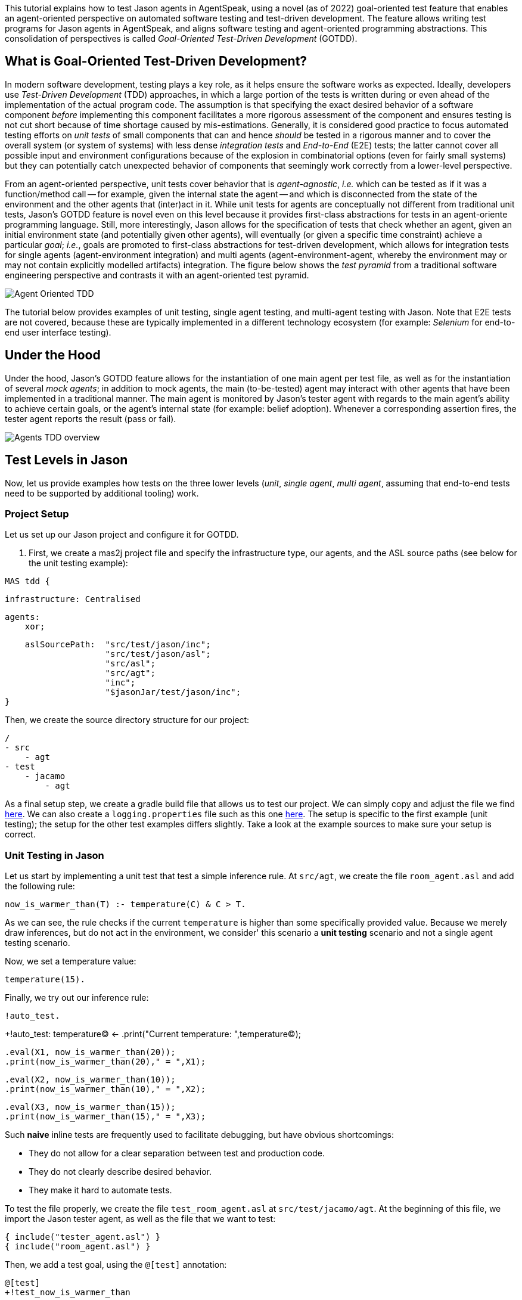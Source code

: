 This tutorial explains how to test Jason agents in AgentSpeak, using a novel (as of 2022)
goal-oriented test feature that enables an agent-oriented perspective on automated software testing
and test-driven development. The feature allows writing test programs for Jason agents in
AgentSpeak, and aligns software testing and agent-oriented programming abstractions. This
consolidation of perspectives is called _Goal-Oriented Test-Driven Development_ (GOTDD).

== What is Goal-Oriented Test-Driven Development?
In modern software development, testing plays a key role, as it helps ensure the software works as
expected. Ideally, developers use _Test-Driven Development_ (TDD) approaches, in which a large
portion of the tests is written during or even ahead of the implementation of the actual program
code. The assumption is that specifying the exact desired behavior of a software component _before_
implementing this component facilitates a more rigorous assessment of the component and ensures
testing is not cut short because of time shortage caused by mis-estimations. Generally, it is
considered good practice to focus automated testing efforts on _unit tests_ of small components that
can and hence _should_ be tested in a rigorous manner and to cover the overall system (or system of
systems) with less dense _integration tests_ and _End-to-End_ (E2E) tests; the latter cannot cover
all possible input and environment configurations because of the explosion in combinatorial options
(even for fairly small systems) but they can potentially catch unexpected behavior of components
that seemingly work correctly from a lower-level perspective.

From an agent-oriented perspective, unit tests cover behavior that is _agent-agnostic_, _i.e._ which
can be tested as if it was a function/method call -- for example, given the internal state the agent
-- and which is disconnected from the state of the environment and the other agents that (inter)act
in it. While unit tests for agents are conceptually not different from traditional unit tests,
Jason's GOTDD feature is novel even on this level because it provides first-class abstractions for
tests in an agent-oriente programming language. Still, more interestingly, Jason allows for the
specification of tests that check whether an agent, given an initial environment state (and
potentially given other agents), will eventually (or given a specific time constraint) achieve a
particular _goal_; _i.e._, goals are promoted to first-class abstractions for test-driven
development, which allows for integration tests for single agents (agent-environment integration)
and multi agents (agent-environment-agent, whereby the environment may or may not contain explicitly
modelled artifacts) integration. The figure below shows the _test pyramid_ from a traditional
software engineering perspective and contrasts it with an agent-oriented test pyramid.

image:./figures/Agent-Oriented_TDD.png[]

The tutorial below provides examples of unit testing, single agent testing, and multi-agent testing
with Jason. Note that E2E tests are not covered, because these are typically implemented in a
different technology ecosystem (for example: _Selenium_ for end-to-end user interface testing).

== Under the Hood
Under the hood, Jason's GOTDD feature allows for the instantiation of one main agent per test file,
as well as for the instantiation of several _mock agents_; in addition to mock agents, the main
(to-be-tested) agent may interact with other agents that have been implemented in a traditional
manner. The main agent is monitored by Jason's tester agent with regards to the main agent's ability
to achieve certain goals, or the agent's internal state (for example: belief adoption). Whenever
a corresponding assertion fires, the tester agent reports the result (pass or fail). 

image:./figures/Agents-TDD-overview.png[]

== Test Levels in Jason
Now, let us provide examples how tests on the three lower levels (_unit_, _single agent_, _multi
agent_, assuming that end-to-end tests need to be supported by additional tooling) work.

=== Project Setup
Let us set up our Jason project and configure it for GOTDD.

1. First, we create a mas2j project file and specify the infrastructure type, our agents, and the
ASL source paths (see below for the unit testing example):

[source]
MAS tdd {

    infrastructure: Centralised

    agents:
        xor;

    aslSourcePath:  "src/test/jason/inc";
                    "src/test/jason/asl";
                    "src/asl";
                    "src/agt";
                    "inc";
                    "$jasonJar/test/jason/inc";
}

Then, we create the source directory structure for our project:

[source]
/
- src
    - agt
- test
    - jacamo
        - agt

As a final setup step, we create a gradle build file that allows us to test our project.
We can simply copy and adjust the file we find
link:./1_room_agent_on_jason-jacamo/build.gradle[here]. We can also create a `logging.properties`
file such as this one link:./1_room_agent_on_jason-jacamo/logging.properties[here]. 
The setup is specific to the first example (unit testing); the setup for the other test examples
differs slightly. Take a look at the example sources to make sure your setup is correct.


=== Unit Testing in Jason
Let us start by implementing a unit test that test a simple inference rule. At `src/agt`, we
create the file `room_agent.asl` and add the following rule:

[source]
now_is_warmer_than(T) :- temperature(C) & C > T.

As we can see, the rule checks if the current `temperature` is higher than some specifically
provided value. Because we merely draw inferences, but do not act in the environment, we consider'
this scenario a *unit testing* scenario and not a single agent testing scenario.

Now, we set a temperature value:

[source]
temperature(15).

Finally, we try out our inference rule:

[source]
!auto_test.

+!auto_test:
    temperature(C)
    <- 
    .print("Current temperature: ",temperature(C));

    .eval(X1, now_is_warmer_than(20));
    .print(now_is_warmer_than(20)," = ",X1);

    .eval(X2, now_is_warmer_than(10));
    .print(now_is_warmer_than(10)," = ",X2);

    .eval(X3, now_is_warmer_than(15));
    .print(now_is_warmer_than(15)," = ",X3);

Such *naive* inline tests are frequently used to facilitate debugging, but have obvious
shortcomings:

* They do not allow for a clear separation between test and production code.
* They do not clearly describe desired behavior.
* They make it hard to automate tests.

To test the file properly, we create the file `test_room_agent.asl` at `src/test/jacamo/agt`. At the
beginning of this file, we import the Jason tester agent, as well as the file that we want to test:

[source]
{ include("tester_agent.asl") }
{ include("room_agent.asl") }

Then, we add a test goal, using the `@[test]` annotation:

[source]
@[test]
+!test_now_is_warmer_than
    <-
    !assert_false(now_is_warmer_than(20));
    !assert_true(now_is_warmer_than(10));
    !assert_false(now_is_warmer_than(15));
.

As we can see, the test specifies the truth table of the inference rule, given the following three
scenarios:

1. The provided value temperature is higher than the current temperature.
2. The provided value is lower than the current temperature.
3. The provided value is equal to the current temperature.

The complete project is available link:./1_room_agent_on_jason-jacamo/[here].


=== Single Agent Testing in Jason
In the following single agent testing example, we have a mock cooler agent that cools a room if the
temperature in the room is higher than some specific threshold, _i.e._, the agent *reacts* on
temperature changes, whereas its actions in turn **affect** the temperature in the room.

At `src/agt`, we create the file `cooler.asl` and again add our `now_is_warmer_than` inference rule:

[source]
now_is_warmer_than(T) :- temperature(C) & C > T.

Now, we implement the cooler functionality that starts the cooler if the temperature is above the
threshold:

[source]
+!temperature(T): 
	now_is_warmer_than(T) &
	temperature(C)
	<-  
	if (not cooling) {
	    /**
	 	 * To control the room temperature it could  
     	 * activate a physical cooler here
	 	 */
        +cooling;
		.log(warning,C," is too hot -> cooling until ",T);
    }
	!temperature(T);
.


Analogously, the cooler should stop cooling if the temperature is below the threshold:

[source]
+!temperature(T):
	cooling
	<-  
	.log(warning,"Temperature achieved: ",T);

    /**
	 * Deactivating the cooler
	 */
    -cooling;

    !temperature(T);

Finally, we ensure that the cooler is continuously evaluating and adjusting its behavior, using the
following loop:

[source]
+!temperature(T)
    <-
    !temperature(T);
.

Note that in this example, we specify the initial beliefs of the agent the
link:./2_cooler_agent_on_jason-jacamo/tdd.mas2j[mas2j file].

[source]
agents:
    room_agent [
        goals="temperature(10)",
        beliefs="temperature(15)"
    ];

To test the agent, we create the file `test_room_agent.asl` at `src/test/jacamo/agt` and test the
`test_now_is_warmer_than` inference rule, like in the first example:

[source]
@[test]
+!test_now_is_warmer_than
    <-
    !assert_false(now_is_warmer_than(20));
    !assert_true(now_is_warmer_than(10));
    !assert_false(now_is_warmer_than(15));
.

Also, we want to test whether the agent *acts* correctly. For this, we gradually decrease the
temperature from 15 to 10 degrees and regularly check in a parallel loop whether the cooler acts as
expected given the current temperature:

[source]
@[test]
+!test_cool_until_temperature_dropping
    <-
    -+temperature(15); // The default current temperature is 15 degrees
    !!temperature(10); // We want to reach 10 degrees (this is running in parallel)
    .wait(50); // Give some time to the agent to react
    for ( .range(I,1,10) ) { // Let us check 10x if it is cooling correctly
        ?temperature(C);
        if (C > 10) { // Greater than 10, cooler MUST be on
            !assert_true(cooling);
            -+temperature(C-1); // emulate that the temperature has dropped
        } else { // Not greater than 10, cooler MUST be off
            !assert_false(cooling);
        }
    }
    .drop_desire(temperature(10));

In addition, we simulate arbitrary temperatures using a random number generator and check if the
cooler exhibits expected behavior in these scenarios. For reproducibility purposes, we set a fixed
random seed so that the test always yields the same result. For this we make use of Jason's
link:http://jason.sourceforge.net/api/jason/stdlib/random.html/[`random`] and
link:http://jason.sourceforge.net/api/jason/stdlib/set_random_seed.html[`set_random_seed`]
functions.

[source]
@[test]
+!test_cool_until_random_temperature
    <-
    -+temperature(18); // Let us say the temperature is 18 degrees
    !!temperature(20); // We want to reach 20 degrees (this is running in parallel)
    .set_random_seed(1); // Make sure this test will be always the same
    .wait(50); // Give some time to the agent to react
    for ( .range(I,1,20) ) { // Let us check 20x if it is cooling correctly
        ?temperature(C);
        if (C > 20) { // Greater than 20, cooler MUST be on
            !assert_true(cooling);
            .random(X); // Emulate that the temperature has dropped
            -+temperature( C - math.ceil(X*2) );
        } else { // Not greater than 20, cooler MUST be off
            !assert_false(cooling);
            .random(X); // Emulate that the temperature has risen
            -+temperature( C + math.ceil(X*2) );
        }
    }
    .drop_desire(temperature(20)); // dropping the desire that is running in parallel
.


The complete project is available link:./2_cooler_agent_on_jason-jacamo/[here].

=== Testing Agents on the Web - Single Agents

=== Testing Agents on the Web - Agents and Artifacts

=== Testing Agents on the Web - Multiple Agents

== Conclusion
This tutorial has provided a brief overview of how to test Jason agents directly in AgentSpeak, as
well as of the conceptual benefits goal-oriented test-driven development provides for the
development of multi-agent systems.

